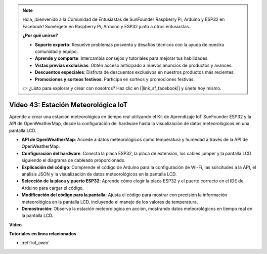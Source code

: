 .. note::

    Hola, ¡bienvenido a la Comunidad de Entusiastas de SunFounder Raspberry Pi, Arduino y ESP32 en Facebook! Sumérgete en Raspberry Pi, Arduino y ESP32 junto a otros entusiastas.

    **¿Por qué unirse?**

    - **Soporte experto**: Resuelve problemas posventa y desafíos técnicos con la ayuda de nuestra comunidad y equipo.
    - **Aprende y comparte**: Intercambia consejos y tutoriales para mejorar tus habilidades.
    - **Vistas previas exclusivas**: Obtén acceso anticipado a nuevos anuncios de productos y avances.
    - **Descuentos especiales**: Disfruta de descuentos exclusivos en nuestros productos más recientes.
    - **Promociones y sorteos festivos**: Participa en sorteos y promociones festivas.

    👉 ¿Listo para explorar y crear con nosotros? Haz clic en [|link_sf_facebook|] y únete hoy mismo.

Video 43: Estación Meteorológica IoT
=================================================

Aprende a crear una estación meteorológica en tiempo real utilizando el Kit de Aprendizaje IoT SunFounder ESP32 y la API de OpenWeatherMap, desde la configuración del hardware hasta la visualización de datos meteorológicos en una pantalla LCD.


* **API de OpenWeatherMap**: Accede a datos meteorológicos como temperatura y humedad a través de la API de OpenWeatherMap.
* **Configuración del hardware**: Conecta la placa ESP32, la placa de extensión, los cables jumper y la pantalla LCD siguiendo el diagrama de cableado proporcionado.
* **Explicación del código**: Comprende el código de Arduino para la configuración de Wi-Fi, las solicitudes a la API, el análisis JSON y la visualización de datos meteorológicos en la pantalla LCD.
* **Selección de la placa y puerto ESP32**: Aprende cómo elegir la placa ESP32 y el puerto correcto en el IDE de Arduino para cargar el código.
* **Modificación del código para la pantalla**: Ajusta el código para mostrar con precisión la información meteorológica en la pantalla LCD, incluyendo el manejo de los valores de temperatura.
* **Demostración**: Observa la estación meteorológica en acción, mostrando datos meteorológicos en tiempo real en la pantalla LCD.

**Video**

.. raw:: html

    <iframe width="700" height="500" src="https://www.youtube.com/embed/B73KTaBaqhs?si=fPAfiOrDh8geeZks" title="YouTube video player" frameborder="0" allow="accelerometer; autoplay; clipboard-write; encrypted-media; gyroscope; picture-in-picture; web-share" allowfullscreen></iframe>

**Tutoriales en línea relacionados**

* :ref:`iot_owm`


